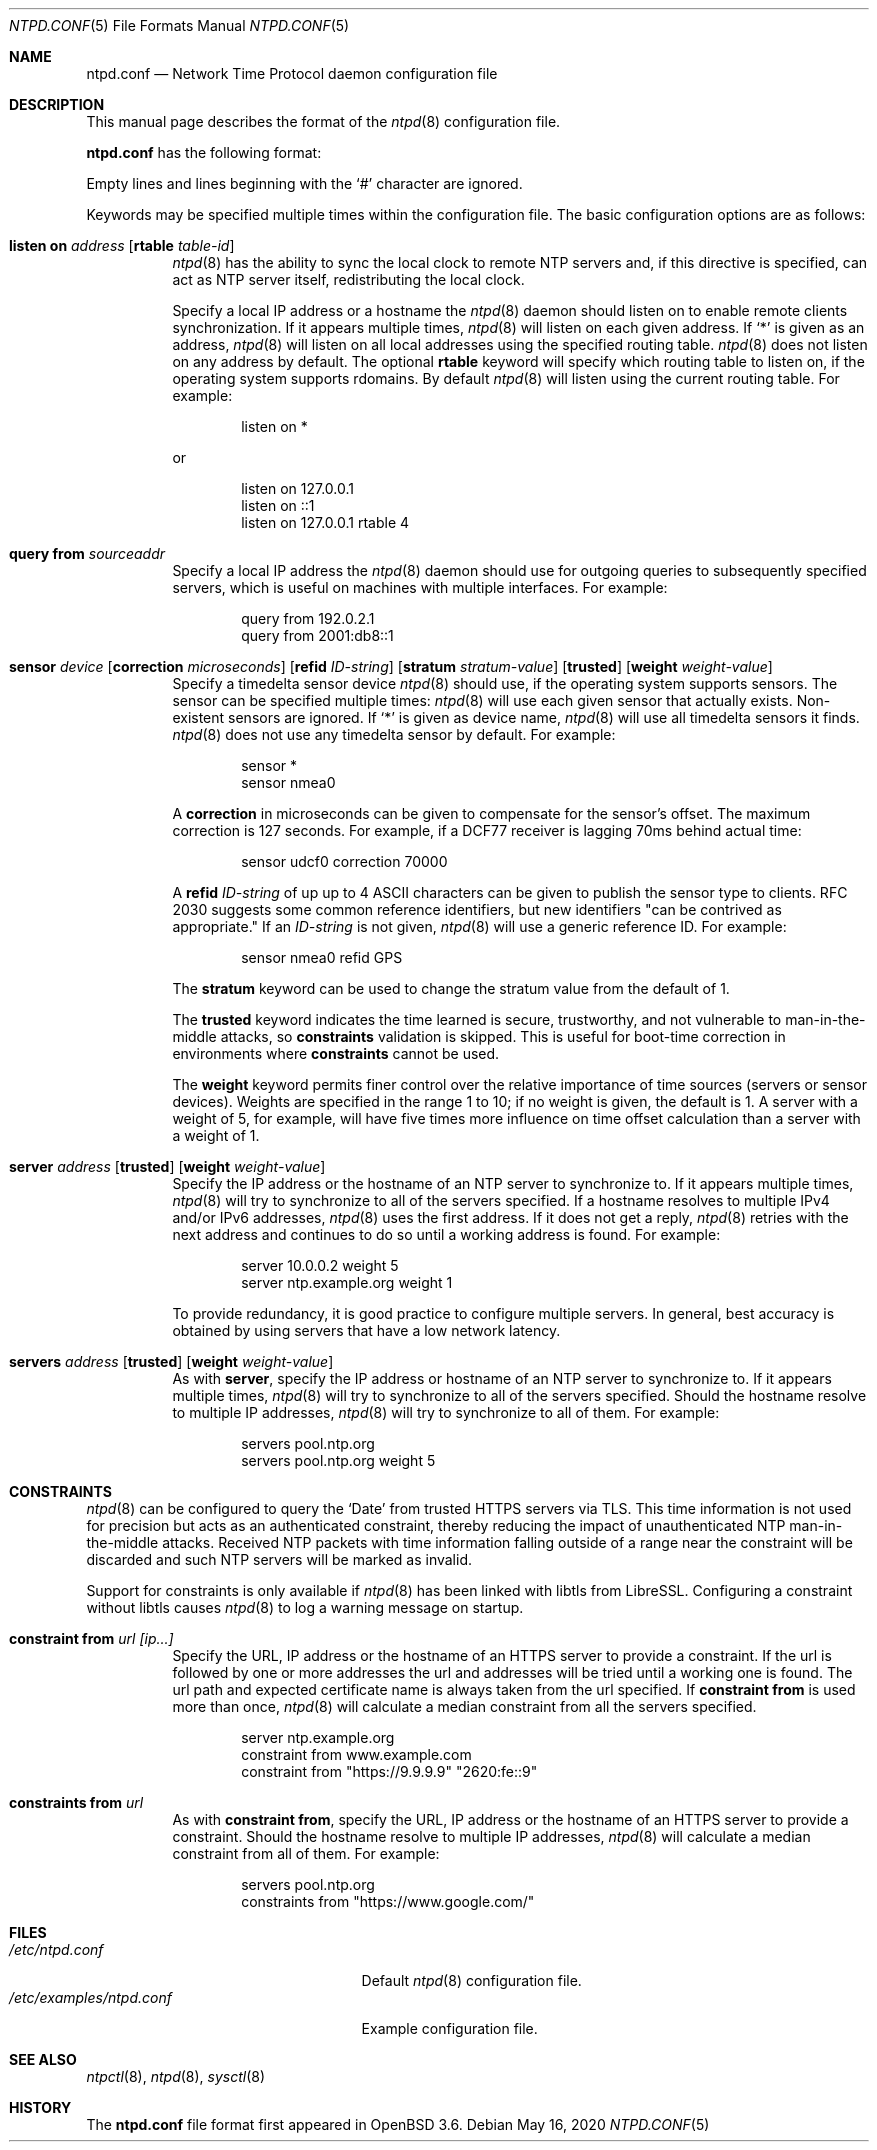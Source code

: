 .\" $OpenBSD: ntpd.conf.5,v 1.46 2020/05/16 16:58:12 jmc Exp $
.\"
.\" Copyright (c) 2003, 2004 Henning Brauer <henning@openbsd.org>
.\"
.\" Permission to use, copy, modify, and distribute this software for any
.\" purpose with or without fee is hereby granted, provided that the above
.\" copyright notice and this permission notice appear in all copies.
.\"
.\" THE SOFTWARE IS PROVIDED "AS IS" AND THE AUTHOR DISCLAIMS ALL WARRANTIES
.\" WITH REGARD TO THIS SOFTWARE INCLUDING ALL IMPLIED WARRANTIES OF
.\" MERCHANTABILITY AND FITNESS. IN NO EVENT SHALL THE AUTHOR BE LIABLE FOR
.\" ANY SPECIAL, DIRECT, INDIRECT, OR CONSEQUENTIAL DAMAGES OR ANY DAMAGES
.\" WHATSOEVER RESULTING FROM LOSS OF MIND, USE, DATA OR PROFITS, WHETHER IN
.\" AN ACTION OF CONTRACT, NEGLIGENCE OR OTHER TORTIOUS ACTION, ARISING OUT
.\" OF OR IN CONNECTION WITH THE USE OR PERFORMANCE OF THIS SOFTWARE.
.\"
.Dd $Mdocdate: May 16 2020 $
.Dt NTPD.CONF 5
.Os
.Sh NAME
.Nm ntpd.conf
.Nd Network Time Protocol daemon configuration file
.Sh DESCRIPTION
This manual page describes the format of the
.Xr ntpd 8
configuration file.
.Pp
.Nm
has the following format:
.Pp
Empty lines and lines beginning with the
.Sq #
character are ignored.
.Pp
Keywords may be specified multiple times within the configuration file.
The basic configuration options are as follows:
.Bl -tag -width Ds
.It Xo Ic listen on Ar address
.Op Ic rtable Ar table-id
.Xc
.Xr ntpd 8
has the ability to sync the local clock to remote NTP servers and, if
this directive is specified, can act as NTP server itself, redistributing the
local clock.
.Pp
Specify a local IP address or a hostname the
.Xr ntpd 8
daemon should listen on to enable remote clients synchronization.
If it appears multiple times,
.Xr ntpd 8
will listen on each given address.
If
.Sq *
is given as an address,
.Xr ntpd 8
will listen on all local addresses using the specified routing table.
.Xr ntpd 8
does not listen on any address by default.
The optional
.Ic rtable
keyword will specify which routing table to listen on, if the operating system supports rdomains.
By default
.Xr ntpd 8
will listen using the current routing table.
For example:
.Bd -literal -offset indent
listen on *
.Ed
.Pp
or
.Bd -literal -offset indent
listen on 127.0.0.1
listen on ::1
listen on 127.0.0.1 rtable 4
.Ed
.It Ic query from Ar sourceaddr
Specify a local IP address the
.Xr ntpd 8
daemon should use for outgoing queries to subsequently specified servers,
which is useful on machines with multiple interfaces.
For example:
.Bd -literal -offset indent
query from 192.0.2.1
query from 2001:db8::1
.Ed
.It Xo Ic sensor Ar device
.Op Ic correction Ar microseconds
.Op Ic refid Ar ID-string
.Op Ic stratum Ar stratum-value
.Op Ic trusted
.Op Ic weight Ar weight-value
.Xc
Specify a timedelta sensor device
.Xr ntpd 8
should use, if the operating system supports sensors.
The sensor can be specified multiple times:
.Xr ntpd 8
will use each given sensor that actually exists.
Non-existent sensors are ignored.
If
.Sq *
is given as device name,
.Xr ntpd 8
will use all timedelta sensors it finds.
.Xr ntpd 8
does not use any timedelta sensor by default.
For example:
.Bd -literal -offset indent
sensor *
sensor nmea0
.Ed
.Pp
A
.Ic correction
in microseconds can be given to compensate
for the sensor's offset.
The maximum correction is 127 seconds.
For example, if a DCF77 receiver is lagging 70ms behind
actual time:
.Bd -literal -offset indent
sensor udcf0 correction 70000
.Ed
.Pp
A
.Ic refid
.Ar ID-string
of up up to 4 ASCII characters can be
given to publish the sensor type to clients.
RFC 2030 suggests some common reference identifiers, but new identifiers
"can be contrived as appropriate."
If an
.Ar ID-string
is not given,
.Xr ntpd 8
will use a generic reference ID.
For example:
.Bd -literal -offset indent
sensor nmea0 refid GPS
.Ed
.Pp
The
.Ic stratum
keyword can be used to change the stratum value from the default of 1.
.Pp
The
.Ic trusted
keyword indicates the time learned is secure, trustworthy,
and not vulnerable to man-in-the-middle attacks, so
.Ic constraints
validation is skipped.
This is useful for boot-time correction in environments where
.Ic constraints
cannot be used.
.Pp
The
.Ic weight
keyword permits finer control over the relative importance
of time sources (servers or sensor devices).
Weights are specified in the range 1 to 10;
if no weight is given,
the default is 1.
A server with a weight of 5, for example,
will have five times more influence on time offset calculation
than a server with a weight of 1.
.It Xo Ic server Ar address
.Op Ic trusted
.Op Ic weight Ar weight-value
.Xc
Specify the IP address or the hostname of an NTP
server to synchronize to.
If it appears multiple times,
.Xr ntpd 8
will try to synchronize to all of the servers specified.
If a hostname resolves to multiple IPv4 and/or IPv6 addresses,
.Xr ntpd 8
uses the first address.
If it does not get a reply,
.Xr ntpd 8
retries with the next address and continues to do so until a working address
is found.
For example:
.Bd -literal -offset indent
server 10.0.0.2 weight 5
server ntp.example.org weight 1
.Ed
.Pp
To provide redundancy, it is good practice to configure multiple servers.
In general, best accuracy is obtained by using servers that have a low
network latency.
.It Xo Ic servers Ar address
.Op Ic trusted
.Op Ic weight Ar weight-value
.Xc
As with
.Cm server ,
specify the IP address or hostname of an NTP server to synchronize to.
If it appears multiple times,
.Xr ntpd 8
will try to synchronize to all of the servers specified.
Should the hostname resolve to multiple IP addresses,
.Xr ntpd 8
will try to synchronize to all of them.
For example:
.Bd -literal -offset indent
servers pool.ntp.org
servers pool.ntp.org weight 5
.Ed
.El
.Sh CONSTRAINTS
.Xr ntpd 8
can be configured to query the
.Sq Date
from trusted HTTPS servers via TLS.
This time information is not used for precision but acts as an
authenticated constraint,
thereby reducing the impact of unauthenticated NTP
man-in-the-middle attacks.
Received NTP packets with time information falling outside of a range
near the constraint will be discarded and such NTP servers will be marked as
invalid.
.Pp
Support for constraints is only available if
.Xr ntpd 8
has been linked with libtls from LibreSSL. Configuring a constraint
without libtls causes
.Xr ntpd 8
to log a warning message on startup.
.Bl -tag -width Ds
.It Ic constraint from Ar url [ip...]
Specify the URL, IP address or the hostname of an HTTPS server to
provide a constraint.
If the url is followed by one or more addresses the url and addresses will be
tried until a working one is found.
The url path and expected certificate name is always taken from the
url specified.
If
.Ic constraint from
is used more than once,
.Xr ntpd 8
will calculate a median constraint from all the servers specified.
.Bd -literal -offset indent
server ntp.example.org
constraint from www.example.com
constraint from "https://9.9.9.9" "2620:fe::9"
.Ed
.It Ic constraints from Ar url
As with
.Ic constraint from ,
specify the URL, IP address or the hostname of an HTTPS server to
provide a constraint.
Should the hostname resolve to multiple IP addresses,
.Xr ntpd 8
will calculate a median constraint from all of them.
For example:
.Bd -literal -offset indent
servers pool.ntp.org
constraints from "https://www.google.com/"
.Ed
.El
.Sh FILES
.Bl -tag -width /etc/examples/ntpd.conf -compact
.It Pa /etc/ntpd.conf
Default
.Xr ntpd 8
configuration file.
.It Pa /etc/examples/ntpd.conf
Example configuration file.
.El
.Sh SEE ALSO
.Xr ntpctl 8 ,
.Xr ntpd 8 ,
.Xr sysctl 8
.Sh HISTORY
The
.Nm
file format first appeared in
.Ox 3.6 .
